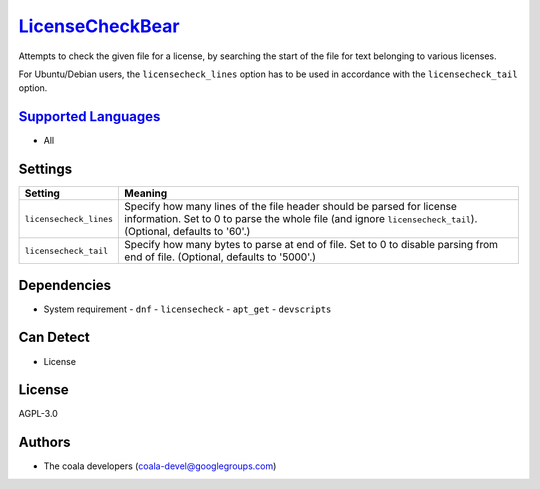 `LicenseCheckBear <https://github.com/coala/coala-bears/tree/master/bears/upload/LicenseCheckBear/coalaLicenseCheckBear/LicenseCheckBear.py>`_
==============================================================================================================================================

Attempts to check the given file for a license, by searching the start
of the file for text belonging to various licenses.

For Ubuntu/Debian users, the ``licensecheck_lines`` option has to be used
in accordance with the ``licensecheck_tail`` option.

`Supported Languages <../README.rst>`_
--------------------------------------

* All

Settings
--------

+-------------------------+-------------------------------------------------------------+
| Setting                 |  Meaning                                                    |
+=========================+=============================================================+
|                         |                                                             |
| ``licensecheck_lines``  | Specify how many lines of the file header should be parsed  |
|                         | for license information. Set to 0 to parse the whole file   |
|                         | (and ignore ``licensecheck_tail``). (Optional, defaults to  |
|                         | '60'.)                                                      |
|                         |                                                             |
+-------------------------+-------------------------------------------------------------+
|                         |                                                             |
| ``licensecheck_tail``   | Specify how many bytes to parse at end of file. Set to 0 to |
|                         | disable parsing from end of file. (Optional, defaults to    |
|                         | '5000'.)                                                    |
|                         |                                                             |
+-------------------------+-------------------------------------------------------------+


Dependencies
------------

* System requirement
  - ``dnf`` - ``licensecheck``  - ``apt_get`` - ``devscripts``


Can Detect
----------

* License

License
-------

AGPL-3.0

Authors
-------

* The coala developers (coala-devel@googlegroups.com)
